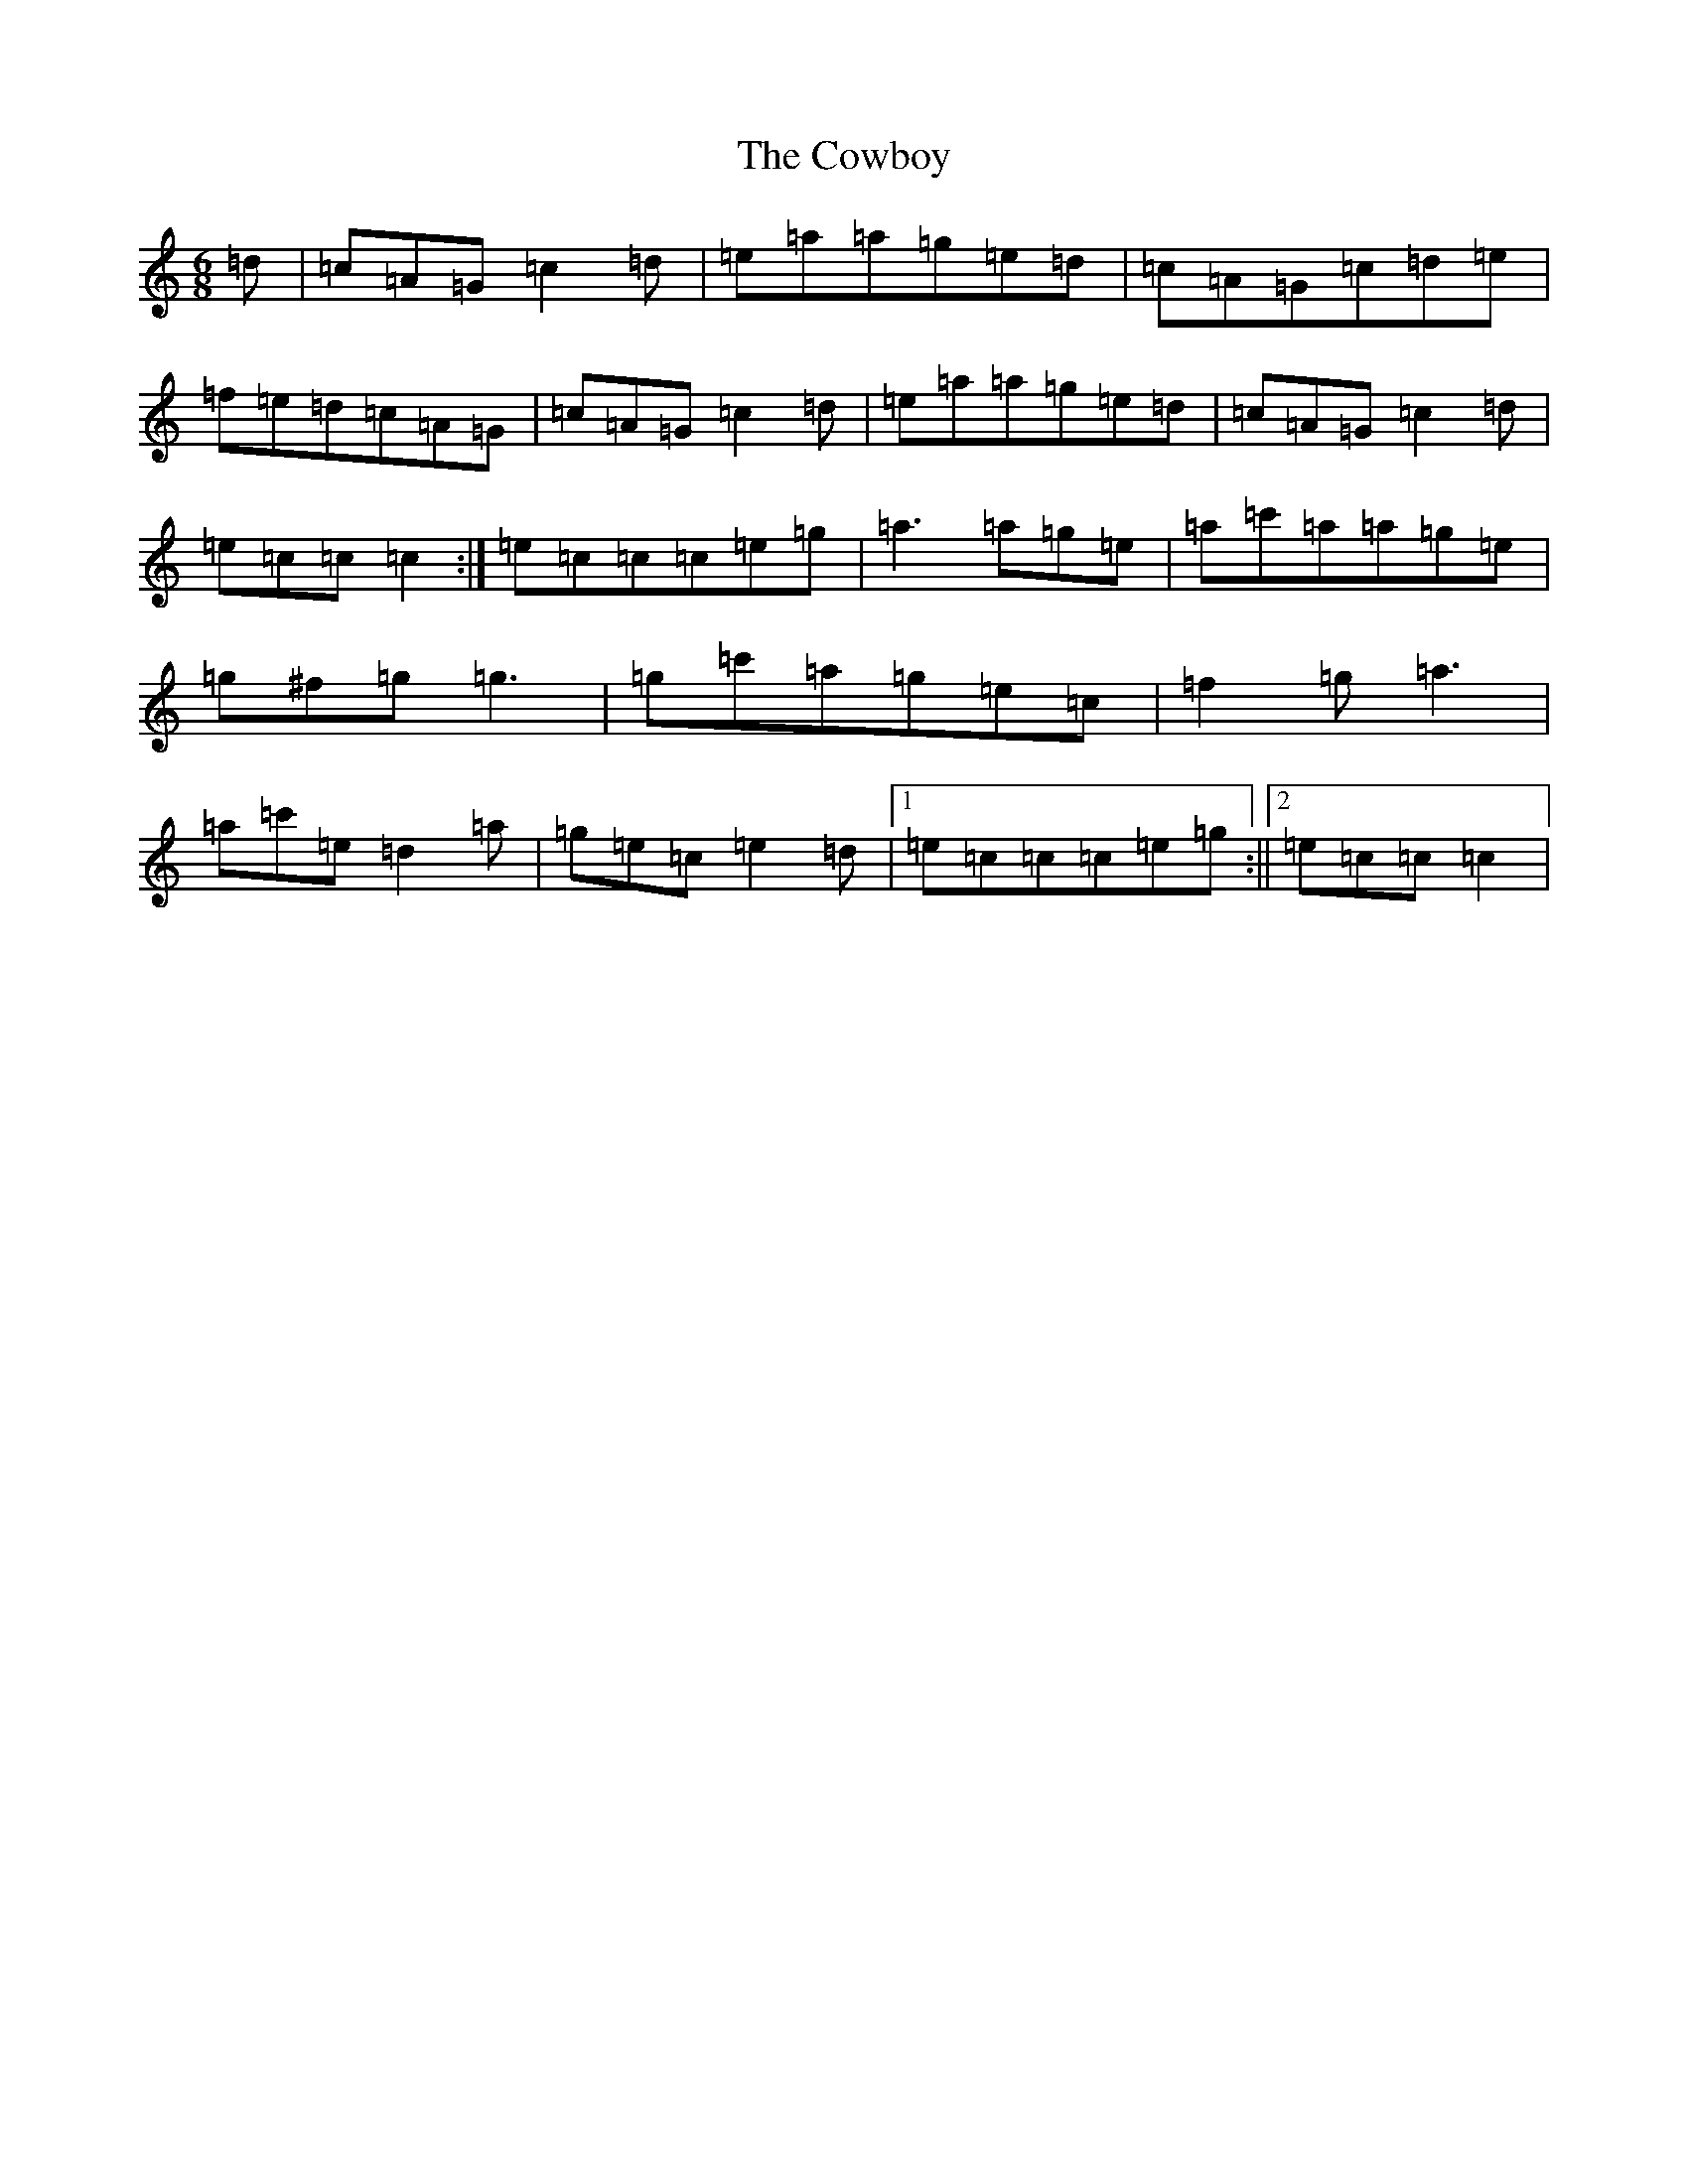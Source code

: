 X: 4323
T: Cowboy, The
S: https://thesession.org/tunes/6853#setting6853
R: jig
M:6/8
L:1/8
K: C Major
=d|=c=A=G=c2=d|=e=a=a=g=e=d|=c=A=G=c=d=e|=f=e=d=c=A=G|=c=A=G=c2=d|=e=a=a=g=e=d|=c=A=G=c2=d|=e=c=c=c2:|=e=c=c=c=e=g|=a3=a=g=e|=a=c'=a=a=g=e|=g^f=g=g3|=g=c'=a=g=e=c|=f2=g=a3|=a=c'=e=d2=a|=g=e=c=e2=d|1=e=c=c=c=e=g:||2=e=c=c=c2|